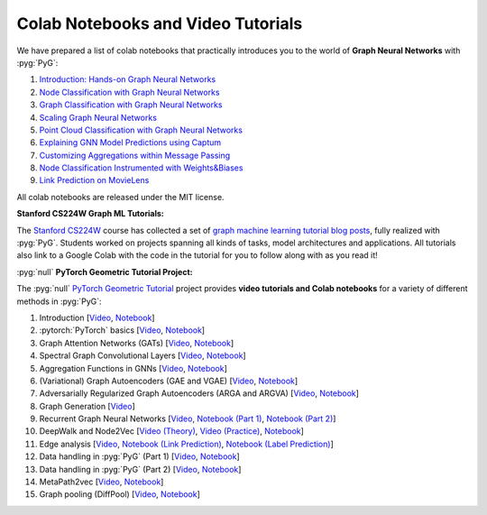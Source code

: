 Colab Notebooks and Video Tutorials
===================================

We have prepared a list of colab notebooks that practically introduces you to the world of **Graph Neural Networks** with :pyg:`PyG`:

1. `Introduction: Hands-on Graph Neural Networks <https://colab.research.google.com/drive/1h3-vJGRVloF5zStxL5I0rSy4ZUPNsjy8?usp=sharing>`__
2. `Node Classification with Graph Neural Networks <https://colab.research.google.com/drive/14OvFnAXggxB8vM4e8vSURUp1TaKnovzX?usp=sharing>`__
3. `Graph Classification with Graph Neural Networks <https://colab.research.google.com/drive/1I8a0DfQ3fI7Njc62__mVXUlcAleUclnb?usp=sharing>`__
4. `Scaling Graph Neural Networks <https://colab.research.google.com/drive/1XAjcjRHrSR_ypCk_feIWFbcBKyT4Lirs?usp=sharing>`__
5. `Point Cloud Classification with Graph Neural Networks <https://colab.research.google.com/drive/1D45E5bUK3gQ40YpZo65ozs7hg5l-eo_U?usp=sharing>`__
6. `Explaining GNN Model Predictions using Captum <https://colab.research.google.com/drive/1fLJbFPz0yMCQg81DdCP5I8jXw9LoggKO?usp=sharing>`__
7. `Customizing Aggregations within Message Passing <https://colab.research.google.com/drive/1KKw-VUDQuHhMo7sCd7ZaRROza3leBjRR?usp=sharing>`__
8. `Node Classification Instrumented with Weights&Biases <https://colab.research.google.com/github/wandb/examples/blob/master/colabs/pyg/8_Node_Classification_(with_W&B).ipynb>`__
9. `Link Prediction on MovieLens <https://colab.research.google.com/drive/1xpzn1Nvai1ygd_P5Yambc_oe4VBPK_ZT?usp=sharing>`__

All colab notebooks are released under the MIT license.

**Stanford CS224W Graph ML Tutorials:**

.. image:: https://data.pyg.org/img/cs224w_tutorials.png
  :align: center
  :width: 941px
  :target: https://medium.com/stanford-cs224w

.. raw:: html

   <br/>

The `Stanford CS224W <http://web.stanford.edu/class/cs224w/>`__ course has collected a set of `graph machine learning tutorial blog posts <https://medium.com/stanford-cs224w>`__, fully realized with :pyg:`PyG`.
Students worked on projects spanning all kinds of tasks, model architectures and applications.
All tutorials also link to a Google Colab with the code in the tutorial for you to follow along with as you read it!

:pyg:`null` **PyTorch Geometric Tutorial Project:**

The :pyg:`null` `PyTorch Geometric Tutorial <https://github.com/AntonioLonga/PytorchGeometricTutorial>`__ project provides **video tutorials and Colab notebooks** for a variety of different methods in :pyg:`PyG`:

1. Introduction [`Video <https://www.youtube.com/watch?v=JtDgmmQ60x8>`__, `Notebook <https://colab.research.google.com/github/AntonioLonga/PytorchGeometricTutorial/blob/main/Tutorial1/Tutorial1.ipynb>`__]
2. :pytorch:`PyTorch` basics [`Video <https://www.youtube.com/watch?v=UHrhp2l_knU>`__, `Notebook <https://colab.research.google.com/github/AntonioLonga/PytorchGeometricTutorial/blob/main/Tutorial2/Tutorial2.ipynb>`__]
3. Graph Attention Networks (GATs) [`Video <https://www.youtube.com/watch?v=CwsPoa7z2c8>`__, `Notebook <https://colab.research.google.com/github/AntonioLonga/PytorchGeometricTutorial/blob/main/Tutorial3/Tutorial3.ipynb>`__]
4. Spectral Graph Convolutional Layers [`Video <https://www.youtube.com/watch?v=Ghw-fp_2HFM>`__, `Notebook <https://colab.research.google.com/github/AntonioLonga/PytorchGeometricTutorial/blob/main/Tutorial4/Tutorial4.ipynb>`__]
5. Aggregation Functions in GNNs [`Video <https://www.youtube.com/watch?v=tGXovxQ7hKU>`__, `Notebook <https://colab.research.google.com/github/AntonioLonga/PytorchGeometricTutorial/blob/main/Tutorial5/Aggregation%20Tutorial.ipynb>`__]
6. (Variational) Graph Autoencoders (GAE and VGAE) [`Video <https://www.youtube.com/watch?v=qA6U4nIK62E>`__, `Notebook <https://colab.research.google.com/github/AntonioLonga/PytorchGeometricTutorial/blob/main/Tutorial6/Tutorial6.ipynb>`__]
7. Adversarially Regularized Graph Autoencoders (ARGA and ARGVA) [`Video <https://www.youtube.com/watch?v=hZkLu2OaHD0>`__, `Notebook <https://colab.research.google.com/github/AntonioLonga/PytorchGeometricTutorial/blob/main/Tutorial7/Tutorial7.ipynb>`__]
8. Graph Generation [`Video <https://www.youtube.com/watch?v=embpBq1gHAE>`__]
9. Recurrent Graph Neural Networks [`Video <https://www.youtube.com/watch?v=v7TQ2DUoaBY>`__, `Notebook (Part 1) <https://colab.research.google.com/github/AntonioLonga/PytorchGeometricTutorial/blob/main/Tutorial9/Tutorial9.ipynb>`__, `Notebook (Part 2) <https://colab.research.google.com/github/AntonioLonga/PytorchGeometricTutorial/blob/main/Tutorial9/RecGNN_tutorial.ipynb>`__]
10. DeepWalk and Node2Vec [`Video (Theory) <https://www.youtube.com/watch?v=QZQBnl1QbCQ>`__, `Video (Practice) <https://youtu.be/5YOcpI3dB7I>`__, `Notebook <https://colab.research.google.com/github/AntonioLonga/PytorchGeometricTutorial/blob/main/Tutorial11/Tutorial11.ipynb>`__]
11. Edge analysis [`Video <https://www.youtube.com/watch?v=m1G7oS9hmwE>`__, `Notebook (Link Prediction) <https://colab.research.google.com/github/AntonioLonga/PytorchGeometricTutorial/blob/main/Tutorial12/Tutorial12%20GAE%20for%20link%20prediction.ipynb>`__, `Notebook (Label Prediction) <https://colab.research.google.com/github/AntonioLonga/PytorchGeometricTutorial/blob/main/Tutorial12/Tutorial12%20Node2Vec%20for%20label%20prediction.ipynb>`__]
12. Data handling in :pyg:`PyG` (Part 1) [`Video <https://www.youtube.com/watch?v=Vz5bT8Xw6Dc>`__, `Notebook <https://colab.research.google.com/github/AntonioLonga/PytorchGeometricTutorial/blob/main/Tutorial14/Tutorial14.ipynb>`__]
13. Data handling in :pyg:`PyG` (Part 2) [`Video <https://www.youtube.com/watch?v=Q5T-JdyVCfs>`__, `Notebook <https://colab.research.google.com/github/AntonioLonga/PytorchGeometricTutorial/blob/main/Tutorial15/Tutorial15.ipynb>`__]
14. MetaPath2vec [`Video <https://www.youtube.com/watch?v=GtPoGehuKYY>`__, `Notebook <https://colab.research.google.com/github/AntonioLonga/PytorchGeometricTutorial/blob/main/Tutorial13/Tutorial13.ipynb>`__]
15. Graph pooling (DiffPool) [`Video <https://www.youtube.com/watch?v=Uqc3O3-oXxM>`__, `Notebook <https://colab.research.google.com/github/AntonioLonga/PytorchGeometricTutorial/blob/main/Tutorial16/Tutorial16.ipynb>`__]
